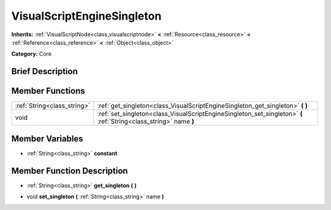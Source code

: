 .. Generated automatically by doc/tools/makerst.py in Godot's source tree.
.. DO NOT EDIT THIS FILE, but the VisualScriptEngineSingleton.xml source instead.
.. The source is found in doc/classes or modules/<name>/doc_classes.

.. _class_VisualScriptEngineSingleton:

VisualScriptEngineSingleton
===========================

**Inherits:** :ref:`VisualScriptNode<class_visualscriptnode>` **<** :ref:`Resource<class_resource>` **<** :ref:`Reference<class_reference>` **<** :ref:`Object<class_object>`

**Category:** Core

Brief Description
-----------------



Member Functions
----------------

+------------------------------+----------------------------------------------------------------------------------------------------------------------+
| :ref:`String<class_string>`  | :ref:`get_singleton<class_VisualScriptEngineSingleton_get_singleton>`  **(** **)**                                   |
+------------------------------+----------------------------------------------------------------------------------------------------------------------+
| void                         | :ref:`set_singleton<class_VisualScriptEngineSingleton_set_singleton>`  **(** :ref:`String<class_string>` name  **)** |
+------------------------------+----------------------------------------------------------------------------------------------------------------------+

Member Variables
----------------

- :ref:`String<class_string>` **constant**

Member Function Description
---------------------------

.. _class_VisualScriptEngineSingleton_get_singleton:

- :ref:`String<class_string>`  **get_singleton**  **(** **)**

.. _class_VisualScriptEngineSingleton_set_singleton:

- void  **set_singleton**  **(** :ref:`String<class_string>` name  **)**


